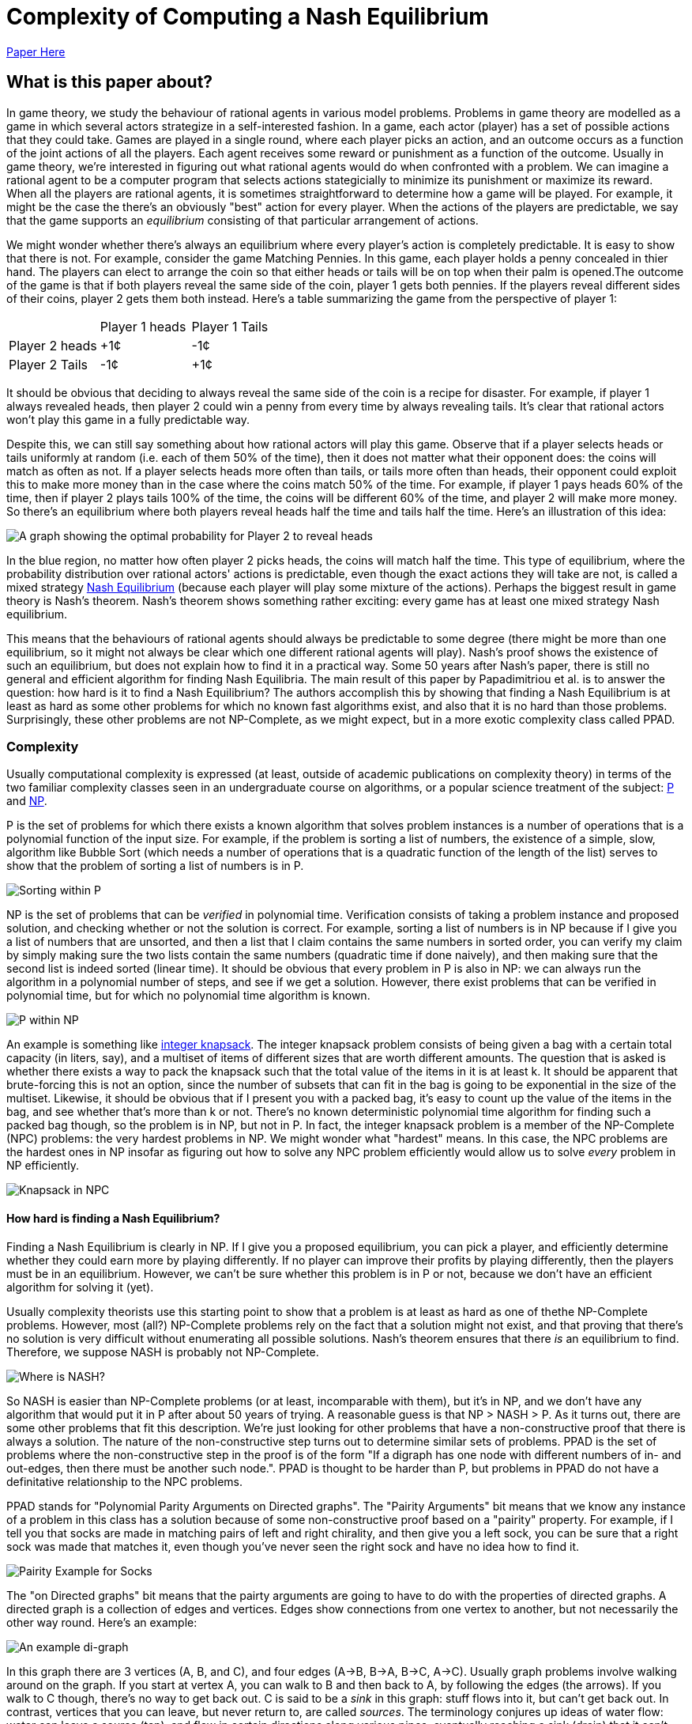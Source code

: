 = Complexity of Computing a Nash Equilibrium
:published_at: 2016-10-09
:hp-tags: Game Theory, Computational Complexity
:math:
:stem: latexmath

https://people.csail.mit.edu/costis/simplified.pdf[Paper Here]



== What is this paper about?

In game theory, we study the behaviour of rational agents in various model problems. Problems in game theory are modelled as a game in which several actors strategize in a self-interested fashion. In a game, each actor (player) has a set of possible actions that they could take. Games are played in a single round, where each player picks an action, and an outcome occurs as a function of the joint actions of all the players. Each agent receives some reward or punishment as a function of the outcome. Usually in game theory, we're interested in figuring out what rational agents would do when confronted with a problem. We can imagine a rational agent to be a computer program that selects actions stategicially to minimize its punishment or maximize its reward. When all the players are rational agents, it is sometimes straightforward to determine how a game will be played. For example, it might be the case the there's an obviously "best" action for every player. When the actions of the players are predictable, we say that the game supports an _equilibrium_ consisting of that particular arrangement of actions.

We might wonder whether there's always an equilibrium where every player's action is completely predictable. It is easy to show that there is not. For example, consider the game Matching Pennies. In this game, each player holds a penny concealed in thier hand. The players can elect to arrange the coin so that either heads or tails will be on top when their palm is opened.The outcome of the game is that if both players reveal the same side of the coin, player 1 gets both pennies. If the players reveal different sides of their coins, player 2 gets them both instead. Here's a table summarizing the game from the perspective of player 1:

|=========
| | Player 1 heads | Player 1 Tails
|Player 2 heads |+1¢ |-1¢
|Player 2 Tails |-1¢ |+1¢
|=========


It should be obvious that deciding to always reveal the same side of the coin is a recipe for disaster. For example, if player 1 always revealed heads, then player 2 could win a penny from every time by always revealing tails. It's clear that rational actors won't play this game in a fully predictable way. 

Despite this, we can still say something about how rational actors will play this game. Observe that if a player selects heads or tails uniformly at random (i.e. each of them 50% of the time), then it does not matter what their opponent does: the coins will match as often as not. If a player selects heads more often than tails, or tails more often than heads, their opponent could exploit this to make more money than in the case where the coins match 50% of the time. For example, if player 1 pays heads 60% of the time, then if player 2 plays tails 100% of the time, the coins will be different 60% of the time, and player 2 will make more money. So there's an equilibrium where both players reveal heads half the time and tails half the time. Here's an illustration of this idea:

image::https://docs.google.com/drawings/d/1jC6pDqEal5l7tOb1qhik6X7Wl4U1qw7AFYlmfXLbv30/pub?w=960&h=720[A graph showing the optimal probability for Player 2 to reveal heads, as a function of the probability that Player 1 picks heads.]


In the blue region, no matter how often player 2 picks heads, the coins will match half the time. This type of equilibrium, where the probability distribution over rational actors' actions is predictable, even though the exact actions they will take are not, is called a mixed strategy https://en.wikipedia.org/wiki/Nash_equilibrium#Definitions[Nash Equilibrium] (because each player will play some mixture of the actions). Perhaps the biggest result in game theory is Nash's theorem. Nash's theorem shows something rather exciting: every game has at least one mixed strategy Nash equilibrium. 

This means that the behaviours
of rational agents should always be predictable to some degree (there might be more than one equilibrium, so it might not always be clear which one different rational agents will play). Nash's proof shows the existence of such an equilibrium, but does not explain how to find it in a practical way. Some 50 years after Nash's paper, there is still no general and efficient algorithm for finding Nash Equilibria. The main result of this paper by Papadimitriou et al. is to answer the question: how hard is it to find a Nash Equilibrium? The authors accomplish this by showing that finding a Nash Equilibrium is at least as hard as some other problems for which no known fast algorithms exist, and also that it is no hard than those problems. Surprisingly, these other problems are not NP-Complete, as we might expect, but in a more exotic complexity class called PPAD.

=== Complexity 

Usually computational complexity is expressed (at least, outside of academic publications on complexity theory) in terms of the two familiar complexity classes seen in an undergraduate course on algorithms, or a popular science treatment of the subject: https://en.wikipedia.org/wiki/P_(complexity)[P] and https://en.wikipedia.org/wiki/NP_(complexity)[NP]. 

P is the set of problems for which there exists a known algorithm that solves problem instances is a number of operations that is a polynomial function of the input size. For example, if the problem is sorting a list of numbers, the existence of a simple, slow, algorithm like Bubble Sort (which needs a number of operations that is a quadratic function of the length of the list) serves to show that the problem of sorting a list of numbers is in P. 

image::https://docs.google.com/drawings/d/1j63CsRHoGIUpcml4lD0fCiYcvJ4fDTv6XiVePKhi1JM/pub?w=960&h=720[Sorting within P]

NP is the set of problems that can be _verified_ in polynomial time. Verification consists of taking a problem instance and proposed solution, and checking whether or not the solution is correct. For example, sorting a list of numbers is in NP because if I give you a list of numbers that are unsorted, and then a list that I claim contains the same numbers in sorted order, you can verify my claim by simply making sure the two lists contain the same numbers (quadratic time if done naively), and then making sure that the second list is indeed sorted (linear time). It should be obvious that every problem in P is also in NP: we can always run the algorithm in a polynomial number of steps, and see if we get a solution. However, there exist problems that can be verified in polynomial time, but for which no polynomial time algorithm is known. 


image::https://docs.google.com/drawings/d/1sAKdatgsu24H6rHUgU1gdMZcwHnWmmgesDJDMvmR5Ps/pub?w=960&h=720[P within NP]


An example is something like https://en.wikipedia.org/wiki/Knapsack_problem[integer knapsack]. The integer knapsack problem consists of being given a bag with a certain total capacity (in liters, say), and a multiset of items of different sizes that are worth different amounts. The question that is asked is whether there exists a way to pack the knapsack such that the total value of the items in it is at least $$k$$. It should be apparent that brute-forcing this is not an option, since the number of subsets that can fit in the bag is going to be exponential in the size of the multiset. Likewise, it should be obvious that if I present you with a packed bag, it's easy to count up the value of the items in the bag, and see whether that's more than $$k$$ or not. There's no known deterministic polynomial time algorithm for finding such a packed bag though, so the problem is in NP, but not in P. In fact, the integer knapsack problem is a member of the NP-Complete (NPC) problems: the very hardest problems in NP. We might wonder what "hardest" means. In this case, the NPC problems are the hardest ones in NP insofar as figuring out how to solve any NPC problem efficiently would allow us to solve _every_ problem in NP efficiently.

image::https://docs.google.com/drawings/d/1nKs_UJeD8e2X-SLeEAzVd4pQlreGCNf58ZX2LwrcNqs/pub?w=960&h=720[Knapsack in NPC]


==== How hard is finding a Nash Equilibrium?
Finding a Nash Equilibrium is clearly in NP. If I give you a proposed equilibrium, you can pick a player, and efficiently determine whether they could earn more by playing differently. If no player can improve their profits by playing differently, then the players must be in an equilibrium. However, we can't be sure whether this problem is in P or not, because we don't have an efficient algorithm for solving it (yet). 

Usually complexity theorists use this starting point to show that a problem is at least as hard as one of thethe NP-Complete problems. However, most (all?) NP-Complete problems rely on the fact that a solution might not exist, and that proving that there's no solution is very difficult without enumerating all possible solutions. Nash's theorem ensures that there _is_ an equilibrium to find. Therefore, we suppose NASH is probably not NP-Complete.

image::https://docs.google.com/drawings/d/1JfWGKftvY23OxOlNeVHcZc152C37zbKxxy5OehxMIcs/pub?w=960&h=720[Where is NASH?]

So NASH is easier than NP-Complete problems (or at least, incomparable with them), but it's in NP, and we don't have any algorithm that would put it in P after about 50 years of trying. A reasonable guess is that NP > NASH > P. As it turns out, there are some other problems that fit this description. We're just looking for other problems that have a non-constructive proof that there is always a solution. The nature of the non-constructive step turns out to determine similar sets of problems. PPAD is the set of problems where the non-constructive step in the proof is of the form "If a digraph has one node with different numbers of in- and out-edges, then there must be another such node.". PPAD is thought to be harder than P, but problems in PPAD do not have a definitative relationship to the NPC problems. 

PPAD stands for "Polynomial Parity Arguments on Directed graphs". The "Pairity Arguments" bit means that we know any instance of a problem in this class has a solution because of some non-constructive proof based on a "pairity" property. For example, if I tell you that socks are made in matching pairs of left and right chirality, and then give you a left sock, you can be sure that a right sock was made that matches it, even though you've never seen the right sock and have no idea how to find it. 


image::https://docs.google.com/drawings/d/1MsGlBuMDCBsczjBmLupFMnl5KGcjprTn71PoO3fvoFs/pub?w=960&h=720[Pairity Example for Socks]

The "on Directed graphs" bit means that the pairty arguments are going to have to do with the properties of directed graphs. A directed graph is a collection of edges and vertices. Edges show connections from one vertex to another, but not necessarily the other way round. Here's an example:

image::https://docs.google.com/drawings/d/1BeyAWJGxgyuw2XinlEWjnnnM7ye82quwpo2dIvcIGgM/pub?w=960&h=720[An example di-graph]

In this graph there are 3 vertices (A, B, and C), and four edges (A->B, B->A, B->C, A->C). Usually graph problems involve walking around on the graph. If you start at vertex A, you can walk to B and then back to A, by following the edges (the arrows). If you walk to C though, there's no way to get back out. C is said to be a _sink_ in this graph: stuff flows into it, but can't get back out. In contrast, vertices that you can leave, but never return to, are called _sources_. The terminology conjures up ideas of water flow: water can leave a source (tap), and flow in certain directions along various pipes, eventually reaching a sink (drain) that it can't leave from. Graphs of this kind can be used to model all sorts of different problems.

Finally, the Polynomal part of PPAD's name refers to the idea that certain questions can be answered about the graph in a polynomial number of steps. In particular, it must be possible to determine whether and how two vertices are connected.

==== PPAD-Complete Problems

The canonical problem for this PPAD (i.e. the SAT of PPAD) is "END-OF-THE-LINE". It works like this: Suppose we have a graph G, where every vertex has at most one in-edge, and at most one out-edge. We are given particular vertex that has either an in- or an out-edge, but not both. We must output some other vertex of the graph that also has different numbers of such edges. 

The problem certainly has the flavour of PPAD! There's a directed graph, and if you think about it for a minute, it should be apparent really the problem is saying "Here's a source, find a sink." in a very particular type of graph. Here's an example instance of PPAD:

image::https://docs.google.com/drawings/d/1GbmBKyAy1sE7p1eSVjFj2eAM0zs8O6Bu8zqCjRXBlDs/pub?w=960&h=720[Example of PPAD]

Notice that every vertex has at most one edge coming in, and at most one edge leaving. Looking at this example graph, it should become obvious that if there's a source (a vertex we can leave, but never enter) there must also be a sink (a vertex we can enter, but never leave). In this case, the problem consists of some description of the graph, and pointing at the vertex D as a source.

Of course, if the graph is provided in a standard format like the picture above, this is a boring (and very simple) problem to solve! Just count the number of edges of each type for every vertex. If we look at each vertex in turn, it's easy to tell that G is a sink because it has no out-edges. There are at most 2 directed edges for each vertex, so work is polynomial in the size of the graph. 

However, END-OF-THE-LINE is proposed to take a rather arcane input format. A graph is represented by a function that accepts the name of a vertex, and produces its successor, if one exists. For example, the graph in the example above would be encoded as follows:

|============
|_v_ |_F(v)_
|A |B
|B |A
|C |C
|D |E
|E |F
|F |G
|G |G
|============


Further, it is required that the function accept latexmath:[2^k] values for some integer $$k$$. That is, the number of vertices in the graph must be a power of 2. A second function is also provided that tells us what in-edge (if any) a vertex has. 

Now, notice that it's still a polynomial amount of work to check every vertex to see whether or not it's a sink: We just input some vertex $$v$$ into both the predecessor and successor functions. If it has a predecessor but not a sucessor in the graph, it's a sink. However, since the number of vertices is exponential in $$k$$, the amount of work does is exponential in $$k$$. As we'll later see, some reasonable problems with inputs that are of length $$l$$ can be reduced to the problem of solving END-OF-THE-LINE on a graph with $$2^l$$ vertices. 

Solving END-OF-THE-LINE efficiently requires us to have a general stategy that only looks at $$log_2(|V|)$$ nodes, where $$|V|$$ is the number of vertices in the graph. Looking at the problem, that seems impossible. It's like being dropped into a maze, and told you can only look at a logorithmic fraction of the rooms. Consider this graph:


image::https://docs.google.com/drawings/d/1jOV0AWrfJzKcroTwdu0gJcNJoruAgJH_TOORJEgpkmY/pub?w=960&h=720[Hard EOTL instance]

If I told you to start at A, and count the edges on no more than 4 of the other nodes, how could you possibly hope to find the sink at L? That's what makes END-OF-THE-LINE a challenge.

== Brouwer's Theorem and PPAD-Hardness


Okay. So we have that NASH is an important problem, and that probably $$NP > NASH > P$$. We also have this weird complexity class PPAD, based around the equally weird problem END-OF-THE-LINE. The meat of the paper is the authors showing that NASH can be converted into END-OF-THE-LINE, and that END-OF-THE-LINE can be converted into NASH. These reductions establish that NASH is exactly as hard as END-OF-THE-LINE, and frankly, END-OF-THE-LINE seems ridiculously hard. To accomplish this, the authors rely on Brouwer's fixed point theorem, which is what's used in the core non-constructive step of Nash's theorem.

https://en.wikipedia.org/wiki/Brouwer_fixed-point_theorem[Brouwer's fixed point theorem] says that if you map any "reasonable" subset of a Euclidian space to a "reasonable" subspace of itself, there's at least one point that doesn't move (i.e. the "fixed" point). Here, "reasonable" means that it's a contiguous proper sub-region of the space. So the unit ball is good (for any number of dimensions), but something like two disjoint balls isn't.

Nash's theorem relies on this notion of fixed points. The dimensions of the space are given by the set of probabilities that each player uses to decide which strategy to play. This ends up being some sort of scaling of the unit ball for a high dimensional space, since the probabilities for each player need to sum to 1 (so we should get a ball with radius $$n$$, for $$n$$ players. Suppose that players adjust their strategies to improve utility, given the strategies of their opponents. Then each of these points has a successor point, the strategy profile that the players would move to if they started here. The mapping from points to successors is "reasonable", so by Brouwer's theorem, there's a fixed point, a point where the players don't want to move, which must be a mixed strategy Nash equilibrium.

The authors propose the computational search problem BROUWER, which takes the unit hyper-cube with $$m$$ dimensions, and a polynomial-time computable mapping $$F$$ from points in the cube $$x$$ to other points in the cube $$F(x)$$, and searches for a fixed point of the mapping. They also require that $$F$$ obeys a Lipschitz condition: i.e. if two points $$x$$ and $$y$$ are a distance $$d$$ apart, then $$F(x)$$ and $$F(y)$$ are no more than $$K\times d$$ apart for some constant $$K$$.

To show that BROUWER maps to END-OF-THE-LINE, the authors propose the following technique:

1. Imagine (but do not compute) a lattice of points over the hypercube, with spacing that "depends" on $$K$$, $$\epsilon$$ and $$m$$. Exactly how this dependency works is not explained.  I believe that the spacing needs to be such that the distance between diagonally adjacent points in the lattice is no more than $$\epsilon/K$$, but this might not quite be correct.
2. For every point in the lattice $$x$$, compute $$F(x)$$, which is an efficient operation. 
3. Divide the unit ball of dimension $$m$$ into three contiguous regions, and color them red, blue and yellow.
4. Compute the direction of the vector $$F(x) - x$$, and map that vector onto the unit ball. Color lattice point $$x$$ based on the corresponding color from step 3.


Notice that the points along each edge of the hypercube will naturally omit one color: if you're as far left as you can go, then there's no way to map a point to the left of where it is now, for instance. There's a result from combinatorics called https://en.wikipedia.org/wiki/Sperner%27s_lemma[Sperner's Lemma] that says if you make this kind of triangular tessellation of a space, and  color the vertices of the tessellation in this way, one of the triangles has a vertex of every one of the three colors. The Lipschitz condition means that if three points are close enough together (again, I wish they'd be more explicit about the lattice spacing), and yet mapped in three such radically different directions, they're near a fixed point of $$F$$. This kind of makes sense. The Lipzschitz condition ensures that under $F$, the image of the three points all need to be "close" to each other, within some constant multiple of the distance of the three points in the original arrangement. One supposes that if the lattice is arranged such that the points are within $$epsilon/K$$ from each other in the original space (which we can do by making the lattice spacing sufficiently small), then the Lipschitz condition ensures that the three points all have to be with $$\epsilon$$ of each other in the resulting space. So probably the lattice isn't spaced with a distance of $$2\epsilon$$, but with a distance of $$2\epsilon/K$$.  

So now it's easy to convert the problem of finding an $$\epsilon$$-approximate fixed point (BROUWER) to END-OF-THE-LINE. Make a boolean circuit that encodes the direction of $$F(x) - x$$ for any mapping. This should be possible because we assumed $$F$$ was easy to compute. Enumerate  triangles that tesselate the space. There are countably many since the lattice spacing is finite. Build a boolean circuit that maps from each of the triangles to one of its neighbours according to the following rule: If one corner of the triangle is red, and the next corner clockwise from around the parameter is yellow, then create an out edge from the triangle with this number to its neighbour across the edge (here, clockwise just means with respect to some self-consistant view of the points). Notice that this ensures there is at most one out-edge for each triangle, and at most one in-edge for each triangle. You can draw the triangles out to prove this, or just look at this picture from the paper for a while:


image::https://github.com/jdoncs/jdoncs.github.io/raw/master/images/Fig7Exerpt.png[Excerpt from Figure 7 of the paper, to illustrate the triangle colouring.]

Notice that if a triangle has two yellow vertices, or two red vertices, then it has both an in-edge and an out-edge. If it has two blue-vertices, it has no edges at all. However, there exists triangles on the perimeter of the space that _could_ have an in-edge, but only from a region outside the space. Any such triangle is a source. We know any problem will have at least one of these, because Sperner's lemma ensures there's a sink in the graph, and the PPAD observation itself ensures that if there's a sink then somewhere there must be a source. 

So we now imagine we had a fast algorithm for END-OF-THE-LINE, meaning one that was polynomial in $$k$$. We can define boolean circuits to compute these successor relationships with respect to different points in the space. The only other input PPAD requires is a vertex of this graph that has different numbers of in-edges and out-edges. This would have to be a point with 2 yellow and 1 red vertices (or 1 yellow and 2 red), but located on the the perimeter of the space. The authors use a clever trick to ensure that the perimeter of the space has a side that will start with every vertex along the side colored yellow, and at some point transition to every vertex being colored red. The transition point is sure to be a source, and can be found efficiently by doing, e.g. a binary search along the side, though the authors do not explain this part in detail. Anyway, the point is: we can define the triangles and the boolean circuits in polynomial time, and we can find a source vertex in time that is polynomial in the logarithm of the inverse of the lattice spacing. However, the number of triangles is proportionate to the inverse of the lattice spacing raised to the power of the number of dimensions. So this instance of END-OF-THE-LINE has something like $$O(2^{\frac{1}{\epsilon}}$$ nodes. Since we assumed there was an END-OF-THE-LINE algorithm that needed a polynomial number of steps in terms of $$k$$, and translating BROUWER to END-OF-THE-LINE needed only a polynomial number of steps in $$\frac{1}{\epsilon}$$, we can solve BROUWER in a number of steps polynomial in $$\frac{1}{\epsilon}$$. From this, we can conclude that BROUWER is no harder than END-OF-THE-LINE. IF we can solve END-OF-THE-LINE in a number of steps polynomial in $$k$$, we can also solve BROUWER efficiently with respect to $$\epsilon$$.

Of course, we were originally interested in NASH, but it's easy to see how to turn an instance of NASH into an instance of BROUWER (explained earlier in this post), so it should be apparent that NASH is no harder than BROUWER. This means NASH is PPAD-Hard. Any efficient algorithm for problems in the class PPAD-Complete (like END-OF-THE-LINE) can be converted into an efficient algorithm for NASH. 

== NASH is PPAD-Complete

So NASH is no harder than PPAD, but is it any easier?

To show this, the authors first reduce solving an instance of END-OF-THE-LINE to solving an instance of BROUWER. After reading this part of the paper, I understand the gist of this reduction, but the details are described by the authors as "hard", and are left out. The idea is to that we'll be looking for a fixed point in 3-space. The space is partitioned into tiny "cubelets". The centers of the cublets define a lattice, and the lattice nodes are to be colored with one of _four_ colors (0, 1, 2, 3). Initially all nodes are colored "0". The mesh is fine enough so that each of the nodes in the END-OF-THE-LINE graph can be assigned to one cublet on each of the top-left and bottom right corners of the cube. If there is an edge from $$u$$ to $$v$$ in the END-OF-THE-LINE graph, then the coloring of the cublets on the interior of the cube can be defined so that the directions of $$F(x)-x$$ will yield a edge rule much like with the triangular tessellation from earlier, and there is a path formed by these colorings from the top-left point corresponding to $$u$$ to the bottom-left point corresponding to $$v$$. Likewise, the colors can be used to define a path from the bottom-left $$u$$ to the top-left $$v$$. After this encoding is complete, define a function $$F$$ such that $$F(x) - x$$ produces a vector whose's angle can be colored with one of the four colours used for the cublets. The authors claim (without proof here) that such a function can be defined so that it is easy to compute, and that it can be easily interpolated between the centers of the cubelets. If we had an efficient algorithm for BROUWER, we could then run that algorithm on $$F$$ to find a fixed point, and such a fixed point would be a solution to END-OF-THE-LINE when its coordinates were mapped onto the nearest cublet. I can kind of see how this works, but don't want to think too hard about it. The upshot is, BROUWER is PPAD-Complete, since it's no harder than END-OF-THE-LINE, and END-OF-THE-LINE is no harder than BROUWER is.

The final step then is to show that if we had an efficient algorithm for NASH, we could efficiently solve BROUWER. 

=== Games as Boolean Circuits

The first time I read over the paper, I skimmed this part, which seemed almost like a footnote tacked onto the end. However, on closer reading I found this to be the most exciting part! 

Here's the basic idea:

1. Suppose we have an instance of BROUWER with some function $$F$$. Recall that $$F$$ must be easy to compute, with a polynomial-depth boolean circuit.
2. Define a game such that each gate in the boolean circuit representation of $$F$$ is converted to the actions of some subset of players of the game. (Wat?)
3. Define some more players of the game the respectively decide the inputs and outputs for the boolean circuit. Link their payoffs, so that these players are only paid if they adopt identical strategies.
4. Show that, in the Nash equilibrium of this game, the input and output players must have identical values, and the computation players must faithfully implement $F$. This is only possible if the input is a fixed-point of $$F$$. 


So the neat part of this proof was the process of defining a game that does arithmetic. The outline is that $$F$$ can be broken down into just a few kinds of boolean functions, notable addition, multiplication, and comparison. You can make a game that computes each of these, and then compose these games together into a larger game.

The paper gives a nice example with for computing $$Z=X*Y$$. We define 4 players $$w,x,y,z$$. Each player can play one of two actions, "STOP" and "GO". Their strategy is then defined as a probability ($$W,X,Y,Z$$) of playing GO. We do not pay $$x$$ or $$y$$ anything in this subgame, so they'll use whatever values they like. Usually these values will be defined by some other game. $$w$$ gets paid $$X \times Y$$ if it plays STOP, and $$Z$$ if it plays GO. $$z$$ gets paid $$X\times Y$$ for playing GO, and $$W$$ for playing STOP.  The unique equilibrium for this game is for $$w$$ to play $$GO$$ with probability $$X\times Y$$, and $$z$$ to play GO with probability $$X\times Y$$. Thus, if $$x$$ and $$y$$'s probabilities of playing GO were fixed, then the probability that $$z$$ plays GO is always $$X\times Y$$. We can then define the interior connections of the boolean circuit by connecting, e.g. $$z$$ as the $$x$$ or $$y$$ player in some other circuit game.

The input of $F$ is a three-dimension value in a finite cube. Simply map the range $$(0,1)$$ onto each axis of the cube, and define three players, one for each dimension. Like the others, they play either STOP or GO. Define three more points as players at the output of the $$F$$ circuit in the same way. The payoffs for the six input players are set so that they are only in equilibrium when the three input players and the three output players represent the same point with their probabilities.

The big catch with this is that if our circuit for $$F$$ had a polynomial number of gates $$n$$, then we have $$n+6$$ players each with a binary action, and thus a game with $$2^{n+6}$$ payoffs that need to be encoded. It's not obvious that a game with exponential size like this can be compactly encoded. If it can't, then the reduction from BROUWER to NASH is not polynomial time, and so even if we had a fast algorithm for NASH, we would still do exponential work to solve BROUWER (since we'd do exponential work just to convert an instance of BROUWER into an instance of NASH).

To fix this, the authors show that the game can be reduced to one played between 3 players. Basically, each boolean circuit will have some input players, some middle player, and some output player. As long as each of these groups is controlled by a different player, the circuit will end up in the right equilibrium. The authors show that you can color the players such that only three colors are needed, and therefore the game can be played by three people, each selecting between a linear number of actions that (Somehow? This point is not well explained) encode the exponential number of actions their gates might produce. The upshot is, any instance of BROUWER can be reduced to NASH for a 3-player game, so NASH with 3 players must be PPAD-Complete. Of course, it's easy to make this maping with more than 3 players (just add some dummy players that don't interact with the main 3). This means that NASH must be PPAD-Complete when there are 3 or more players.


== Other Tidbits

The authors mention Bibelus as an author who showed that any game played among more than 3 players could be reduced to a game among exactly 3. Their results show this in a different way (I think: Convert the n-player game to its END-OF-THE-LINE instance, then convert that END-OF-THE-LINE instance into NASH for 3 players; a fixed point in this 3-player game can be converted back into a fixed point in the original game. Weird!). I think I should read the paper by Bibelus in the future.

The authors also reference a paper by Chen and Deng, that shows a much more surprising result: the circuits created by converting BROUWER to NASH never contain Multiply gates, and so can actually be colored using just _2_ colors. This implies that the problem of finding an equilibrium in any n-player game can be efficiently converted into the problem of finding an equilibrium in a 2-player game, which seems ludicrous on the surface, but makes sense the more I think about it.


== So What?

NASH is PPAD-Complete. PPAD looks hard (in fact, it seems there isn't even a good stochastic approximation algorithm right now?).

Practically, this means it's hard to predict how rational agents might play a game. Real-world games are pretty complex beasts (say, the global economy), so if our algorithms for solving them scale exponentially, then we probably can't do much of anything.

Much more important is a point the authors raise: if it's not tractable to find fixed points, then why would we suppose that agents would (could?) play strategies that lie at a fixed point? That is, if in general Nash equilibria cannot be found without exponential computational efforts, then does finding a Nash Equilibrium actually tell us much of anything? Maybe the whole solution concept is kind of useless.

The paper is also 8 years old. I haven't heard anything about efficient algorithms (approximate or otherwise) for NASH, but I do wonder what sort of work people have done since towards this. Probably a reverse citation search on the paper would make it pretty apparent.

I wonder too about the implications of quantum computers for PPAD. I know NP and BQP overlap, but are not subsets of one another. Where exactly does PPAD sit relative to BQP? It certainly _seems_ like the sort of thing that would be easy with something like Grover's algorithm, because we'd have a polynomial depth circuit to act as an oracle. However, we're not looking something that matches a signature, but something that's unchanged when it goes through the function. Have people worked on this topic? Maybe I should ask Chris Granade what he thinks about this.




==== Why did I pick this paper?

This is an older paper I've been meaning to read for a couple of years. One of the authors is Christos Papadimitriou. Papadimitriou does a lot of exciting work. The two things that come to my mind are co-inventing https://en.wikipedia.org/wiki/Price_of_anarchy[Price of Anarchy], a metric for the cost of having self-interested (and rational) individuals do as they please, rather than imposing a solution on all of them from some central authority. It's very useful in mechanism design, because it allows us to quantify the improvement in social utility from using a given mechanism, vs. allowing the agents to settle into whatever the usual Nash Equilibrium is for the game of interest. Papadimitriou has also done some work in genetic algorithms, which purports to show that mutation is entirely pointless in evolutionary search. I haven't read the paper on this yet. Perhaps it should be my next review.

==== Things I still don't understand

The authors say that NASH is probably not in NPC, because there's always a solution to NASH.

My understanding is that this is because the fundamental NP-Complete problem is https://en.wikipedia.org/wiki/Boolean_satisfiability_problem[SAT], and other problems are reduced to SAT. The authors of this paper give an argument that I found a bit handwavy for this. Basically, if we had an efficient way to translate SAT instances (i.e. answering the question of whether or not a particular boolean formula can ever output true), to instances of NASH (Finding an equilibrium where no player can gain more than some fixed amount $$\epsilon$$ by playing differently), then we could solve SAT instances by _guessing_ a solution to NASH, and checking whether that solution was a solution to SAT or not. The authors say it is easy to show that this could yield a non-deterministic algorithm for solving SAT efficiently, but I'm not sure I see how. Obviously solutions will always exist to NASH, since there must be at least one equilibrium with $$\epsilon=0$$ by Nash's theorem. But would _guessing_ really allow one to find solutions quickly? The authors don't say that an efficient non-deterministic algorithm is needed for NASH, but it seems to me like it must be. 

Anyhow, the point is, complexity theorists have some (inscrutable) reason for thinking that guess and check on NASH would allow efficient non-deterministic solutions to SAT. Therefore they suppose that reductions from SAT to NASH are unlikely to exist. I find this uncompelling, but I'm not a complexity theorist, and I certainly can't find such a reduction myself to contradict them! If Nash were NP-Complete then by definition, an instance of SAT could be turned into NASH efficiently _somehow_. 


My complaint aout the presentation of END-OF-THE-LINE's encoding is that it seems like a pretty contrived way to represent a graph. I guess it's saying: if you can only observe the local topology of a graph (like if you were trapped in a maze), you might have to check every path to find the exit. But the work is still linear in the size of the graph. It's only exponential in $k$, and $k$ just seems like a contrived notion. Mostly the design seems to be a theoretical contrivance, insofar as some other hard problems with input sizes of $k$ can be reduced to END-OF-THE-LINE with $$2^k$$ vertices. I kind of wish they'd said so when presenting END-OF-THE-LINE, but I suppose this is the cost of reading outside one's core area.

